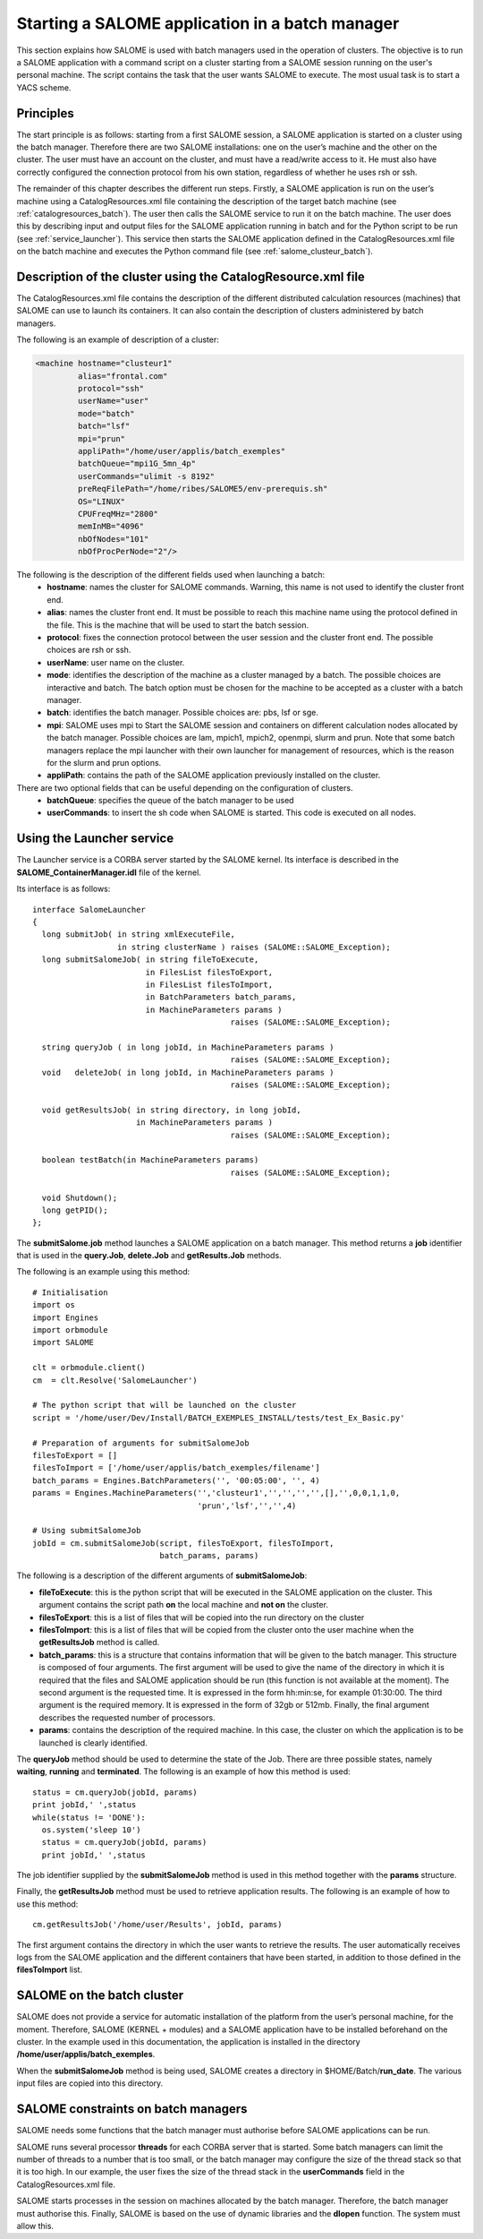 
.. _batch:

Starting a SALOME application in a batch manager
================================================================

This section explains how SALOME is used with batch managers used in the operation of clusters.  
The objective is to run a SALOME application with a command script on a cluster starting from a 
SALOME session running on the user's personal machine.  The script contains the task that the user 
wants SALOME to execute.  The most usual task is to start a YACS scheme.

Principles
-----------
The start principle is as follows:  starting from a first SALOME session, a SALOME application is started 
on a cluster using the batch manager.  Therefore there are two SALOME installations:  one on the user’s machine 
and the other on the cluster.  The user must have an account on the cluster, and must have a read/write access to it.  
He must also have correctly configured the connection protocol from his own station, regardless of whether he uses rsh or ssh.

The remainder of this chapter describes the different run steps.  Firstly, a SALOME application is run on 
the user’s machine using a CatalogResources.xml file containing the description of the target batch 
machine (see :ref:`catalogresources_batch`).  The user then calls the SALOME service to run it on the batch machine.  
The user does this by describing input and output files for the SALOME application running in batch 
and for the Python script to be run (see :ref:`service_launcher`).  This service then starts the SALOME 
application defined in the CatalogResources.xml file on the batch machine and executes the Python 
command file (see :ref:`salome_clusteur_batch`).

.. _catalogresources_batch:

Description of the cluster using the CatalogResource.xml file
--------------------------------------------------------------------

The CatalogResources.xml file contains the description of the different distributed calculation 
resources (machines) that SALOME can use to launch its containers.  It can also contain the description 
of clusters administered by batch managers.

The following is an example of description of a cluster:

.. code-block:: xml

  <machine hostname="clusteur1" 
	   alias="frontal.com" 
	   protocol="ssh"
	   userName="user"
	   mode="batch" 
	   batch="lsf"
	   mpi="prun"
	   appliPath="/home/user/applis/batch_exemples" 
	   batchQueue="mpi1G_5mn_4p"
	   userCommands="ulimit -s 8192"
	   preReqFilePath="/home/ribes/SALOME5/env-prerequis.sh" 
	   OS="LINUX" 
	   CPUFreqMHz="2800" 
	   memInMB="4096" 
	   nbOfNodes="101" 
	   nbOfProcPerNode="2"/>
  
The following is the description of the different fields used when launching a batch:
 - **hostname**:  names the cluster for SALOME commands.  Warning, this name is not used to identify the cluster front end.
 - **alias**:  names the cluster front end.  It must be possible to reach this machine name using the protocol 
   defined in the file.  This is the machine that will be used to start the batch session.
 - **protocol**:  fixes the connection protocol between the user session and the cluster front end.  
   The possible choices are rsh or ssh.
 - **userName**:  user name on the cluster.
 - **mode**:  identifies the description of the machine as a cluster managed by a batch.  The possible choices are 
   interactive and batch.  The batch option must be chosen for the machine to be accepted as a cluster with a batch manager.
 - **batch**:  identifies the batch manager.  Possible choices are:  pbs, lsf or sge.
 - **mpi**:  SALOME uses mpi to Start the SALOME session and containers on different calculation nodes allocated 
   by the batch manager.  Possible choices are lam, mpich1, mpich2, openmpi, slurm and prun.  Note that some 
   batch managers replace the mpi launcher with their own launcher for management of resources, which is the 
   reason for the slurm and prun options.
 - **appliPath**:  contains the path of the SALOME application previously installed on the cluster.

There are two optional fields that can be useful depending on the configuration of clusters.
 - **batchQueue**:  specifies the queue of the batch manager to be used
 - **userCommands**:  to insert the sh code when SALOME is started.  This code is executed on all nodes.

.. _service_launcher:


Using the Launcher service
-------------------------------
The Launcher service is a CORBA server started by the SALOME kernel.  Its interface is described in the 
**SALOME_ContainerManager.idl** file of the kernel.

Its interface is as follows:

::

  interface SalomeLauncher
  {
    long submitJob( in string xmlExecuteFile,
		    in string clusterName ) raises (SALOME::SALOME_Exception);
    long submitSalomeJob( in string fileToExecute,
			  in FilesList filesToExport,
			  in FilesList filesToImport,
			  in BatchParameters batch_params,
			  in MachineParameters params ) 
			                    raises (SALOME::SALOME_Exception);

    string queryJob ( in long jobId, in MachineParameters params ) 
                                            raises (SALOME::SALOME_Exception);
    void   deleteJob( in long jobId, in MachineParameters params ) 
                                            raises (SALOME::SALOME_Exception);

    void getResultsJob( in string directory, in long jobId, 
                        in MachineParameters params ) 
			                    raises (SALOME::SALOME_Exception);

    boolean testBatch(in MachineParameters params) 
                                            raises (SALOME::SALOME_Exception);

    void Shutdown();
    long getPID();
  };

The **submitSalome.job** method launches a SALOME application on a batch manager.  
This method returns a **job** identifier that is used in the **query.Job**, **delete.Job** and **getResults.Job** methods.

The following is an example using this method:

::

  # Initialisation
  import os
  import Engines
  import orbmodule
  import SALOME

  clt = orbmodule.client()
  cm  = clt.Resolve('SalomeLauncher')

  # The python script that will be launched on the cluster 
  script = '/home/user/Dev/Install/BATCH_EXEMPLES_INSTALL/tests/test_Ex_Basic.py'

  # Preparation of arguments for submitSalomeJob  
  filesToExport = []
  filesToImport = ['/home/user/applis/batch_exemples/filename']
  batch_params = Engines.BatchParameters('', '00:05:00', '', 4)
  params = Engines.MachineParameters('','clusteur1','','','','',[],'',0,0,1,1,0,
                                     'prun','lsf','','',4)

  # Using submitSalomeJob          
  jobId = cm.submitSalomeJob(script, filesToExport, filesToImport, 
                             batch_params, params)

The following is a description of the different arguments of **submitSalomeJob**:

- **fileToExecute**:  this is the python script that will be executed in the SALOME application on the cluster.  
  This argument contains the script path **on** the local machine and **not on** the cluster.
- **filesToExport**:  this is a list of files that will be copied into the run directory on the cluster
- **filesToImport**:  this is a list of files that will be copied from the cluster onto the user machine when the **getResultsJob** method is called.
- **batch_params**:  this is a structure that contains information that will be given to the batch manager.  This structure is 
  composed of four arguments.  The first argument will be used to give the name of the directory in which it is required that 
  the files and SALOME application should be run (this function is not available at the moment).  The second argument 
  is the requested time.  It is expressed in the form hh:min:se, for example 01:30:00.  The third argument is the required memory.  
  It is expressed in the form of 32gb or 512mb.  Finally, the final argument describes the requested number of processors.
- **params**:  contains the description of the required machine. In this case, the cluster on which the application is to be launched 
  is clearly identified.

The **queryJob** method should be used to determine the state of the Job.  There are three possible states, namely **waiting**, 
**running** and **terminated**.  
The following is an example of how this method is used:

::

  status = cm.queryJob(jobId, params)
  print jobId,' ',status
  while(status != 'DONE'):
    os.system('sleep 10')
    status = cm.queryJob(jobId, params)
    print jobId,' ',status

The job identifier supplied by the **submitSalomeJob** method is used in this method together with the **params** structure.

Finally, the **getResultsJob** method must be used to retrieve application results.  
The following is an example of how to use this method:
::

  cm.getResultsJob('/home/user/Results', jobId, params)

The first argument contains the directory in which the user wants to retrieve the results.  The user automatically receives 
logs from the SALOME application and the different containers that have been started, in addition to those defined in the **filesToImport** list.

.. _salome_clusteur_batch:

SALOME on the batch cluster
----------------------------------------------------
SALOME does not provide a service for automatic installation of the platform from the user’s personal machine, for the moment.  
Therefore, SALOME (KERNEL + modules) and a SALOME application have to be installed beforehand on the cluster.  
In the example used in this documentation, the application is installed in the directory **/home/user/applis/batch_exemples**.

When the **submitSalomeJob** method is being used, SALOME creates a directory in $HOME/Batch/**run_date**.
The various input files are copied into this directory.

SALOME constraints on batch managers
----------------------------------------------------
SALOME needs some functions that the batch manager must authorise before SALOME applications can be run.

SALOME runs several processor **threads** for each CORBA server that is started.  
Some batch managers can limit the number of threads to a number that is too small, or the batch manager may configure the size 
of the thread stack so that it is too high.  
In our example, the user fixes the size of the thread stack in the **userCommands** field in the CatalogResources.xml file.

SALOME starts processes in the session on machines allocated by the batch manager.  Therefore, the batch manager must authorise this.
Finally, SALOME is based on the use of dynamic libraries and the **dlopen** function.  The system must allow this.
